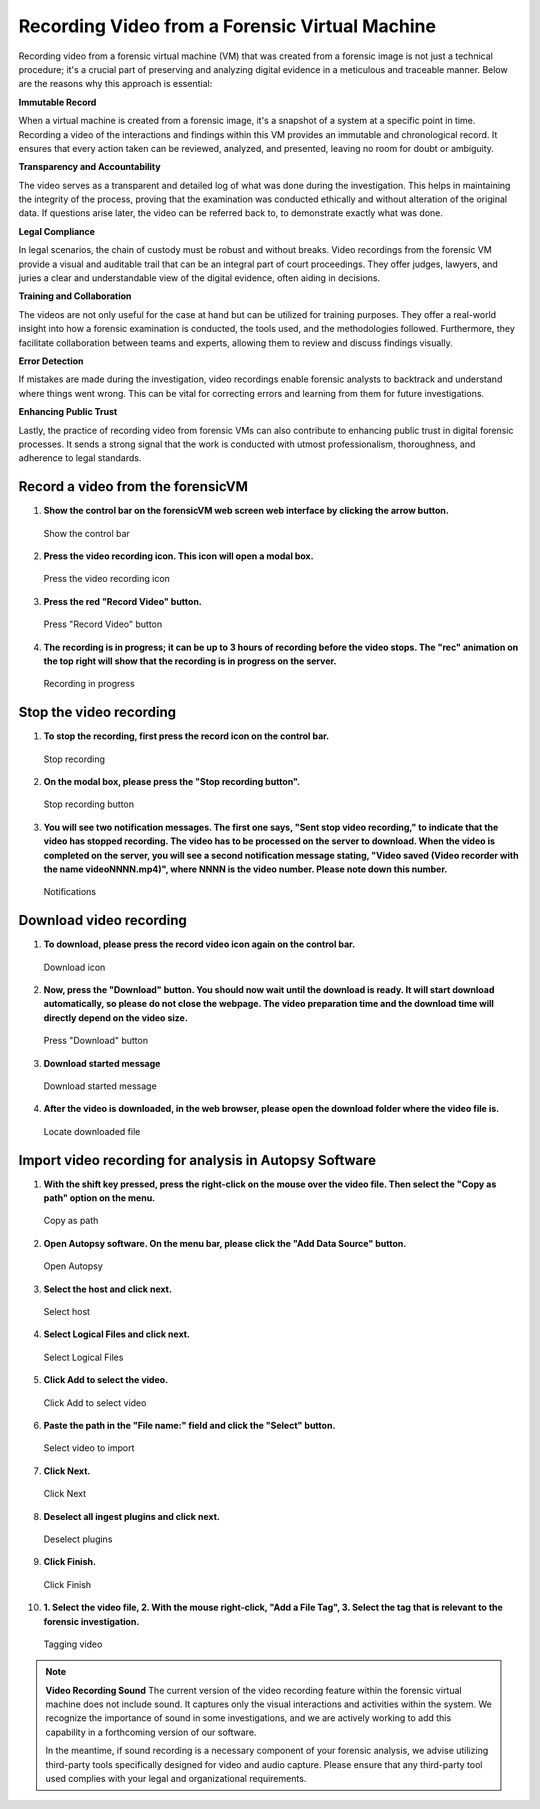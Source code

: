 Recording Video from a Forensic Virtual Machine
===============================================

Recording video from a forensic virtual machine (VM) that was created from a forensic image is not just a technical procedure; it's a crucial part of preserving and analyzing digital evidence in a meticulous and traceable manner. Below are the reasons why this approach is essential:

**Immutable Record**

When a virtual machine is created from a forensic image, it's a snapshot of a system at a specific point in time. Recording a video of the interactions and findings within this VM provides an immutable and chronological record. It ensures that every action taken can be reviewed, analyzed, and presented, leaving no room for doubt or ambiguity.

**Transparency and Accountability**

The video serves as a transparent and detailed log of what was done during the investigation. This helps in maintaining the integrity of the process, proving that the examination was conducted ethically and without alteration of the original data. If questions arise later, the video can be referred back to, to demonstrate exactly what was done.

**Legal Compliance**

In legal scenarios, the chain of custody must be robust and without breaks. Video recordings from the forensic VM provide a visual and auditable trail that can be an integral part of court proceedings. They offer judges, lawyers, and juries a clear and understandable view of the digital evidence, often aiding in decisions.

**Training and Collaboration**

The videos are not only useful for the case at hand but can be utilized for training purposes. They offer a real-world insight into how a forensic examination is conducted, the tools used, and the methodologies followed. Furthermore, they facilitate collaboration between teams and experts, allowing them to review and discuss findings visually.

**Error Detection**

If mistakes are made during the investigation, video recordings enable forensic analysts to backtrack and understand where things went wrong. This can be vital for correcting errors and learning from them for future investigations.

**Enhancing Public Trust**

Lastly, the practice of recording video from forensic VMs can also contribute to enhancing public trust in digital forensic processes. It sends a strong signal that the work is conducted with utmost professionalism, thoroughness, and adherence to legal standards.


Record a video from the forensicVM
-----------------------------------

1. **Show the control bar on the forensicVM web screen web interface by clicking the arrow button.**
   
   .. figure:: img/webrecord_video_0001.jpg
      :alt: Show the control bar
      :align: center
      :width: 500

      Show the control bar

2. **Press the video recording icon. This icon will open a modal box.**

   .. figure:: img/webrecord_video_0002.jpg
      :alt: Press the video recording icon
      :align: center
      :width: 500

      Press the video recording icon

3. **Press the red "Record Video" button.**

   .. figure:: img/webrecord_video_0003.jpg
      :alt: Press "Record Video" button
      :align: center
      :width: 500

      Press "Record Video" button

4. **The recording is in progress; it can be up to 3 hours of recording before the video stops. The "rec" animation on the top right will show that the recording is in progress on the server.**

   .. figure:: img/webrecord_video_0004.jpg
      :alt: Recording in progress
      :align: center
      :width: 500

      Recording in progress

Stop the video recording
-------------------------

1. **To stop the recording, first press the record icon on the control bar.**

   .. figure:: img/webrecord_video_0005.jpg
      :alt: Stop recording
      :align: center
      :width: 500

      Stop recording

2. **On the modal box, please press the "Stop recording button".**

   .. figure:: img/webrecord_video_0006.jpg
      :alt: Stop recording button
      :align: center
      :width: 500

      Stop recording button

3. **You will see two notification messages. The first one says, "Sent stop video recording," to indicate that the video has stopped recording. The video has to be processed on the server to download. When the video is completed on the server, you will see a second notification message stating, "Video saved (Video recorder with the name videoNNNN.mp4)", where NNNN is the video number. Please note down this number.**

   .. figure:: img/webrecord_video_0007.jpg
      :alt: Notifications
      :align: center
      :width: 500

      Notifications


Download video recording
-------------------------
1. **To download, please press the record video icon again on the control bar.**

   .. figure:: img/webrecord_video_0008.jpg
      :alt: Download icon
      :align: center
      :width: 500

      Download icon

2. **Now, press the "Download" button. You should now wait until the download is ready. It will start download automatically, so please do not close the webpage. The video preparation time and the download time will directly depend on the video size.**

   .. figure:: img/webrecord_video_0009.jpg
      :alt: Press "Download" button
      :align: center
      :width: 500

      Press "Download" button

3. **Download started message**

   .. figure:: img/webrecord_video_0010.jpg
      :alt: Download started message
      :align: center
      :width: 500

      Download started message

4. **After the video is downloaded, in the web browser, please open the download folder where the video file is.**

   .. figure:: img/webrecord_video_0011.jpg
      :alt: Locate downloaded file
      :align: center
      :width: 500

      Locate downloaded file

Import video recording for analysis in Autopsy Software
--------------------------------------------------------

1. **With the shift key pressed, press the right-click on the mouse over the video file. Then select the "Copy as path" option on the menu.**

   .. figure:: img/webrecord_video_0012.jpg
      :alt: Copy as path
      :align: center
      :width: 500

      Copy as path

2. **Open Autopsy software. On the menu bar, please click the "Add Data Source" button.**

   .. figure:: img/webrecord_video_0013.jpg
      :alt: Open Autopsy
      :align: center
      :width: 500

      Open Autopsy

3. **Select the host and click next.**

   .. figure:: img/webrecord_video_0014.jpg
      :alt: Select host
      :align: center
      :width: 500

      Select host

4. **Select Logical Files and click next.**

   .. figure:: img/webrecord_video_0015.jpg
      :alt: Select Logical Files
      :align: center
      :width: 500

      Select Logical Files

5. **Click Add to select the video.**

   .. figure:: img/webrecord_video_0016.jpg
      :alt: Click Add to select video
      :align: center
      :width: 500

      Click Add to select video

6. **Paste the path in the "File name:" field and click the "Select" button.**

   .. figure:: img/webrecord_video_0017.jpg
      :alt: Select video
      :align: center
      :width: 500

      Select video to import

7. **Click Next.**

   .. figure:: img/webrecord_video_0018.jpg
      :alt: Click Next
      :align: center
      :width: 500

      Click Next

8. **Deselect all ingest plugins and click next.**

   .. figure:: img/webrecord_video_0019.jpg
      :alt: Deselect plugins
      :align: center
      :width: 500

      Deselect plugins

9. **Click Finish.**

   .. figure:: img/webrecord_video_0020.jpg
      :alt: Click Finish
      :align: center
      :width: 500

      Click Finish

10. **1. Select the video file, 2. With the mouse right-click, "Add a File Tag", 3. Select the tag that is relevant to the forensic investigation.**

   .. figure:: img/webrecord_video_0021.jpg
      :alt: Tagging video
      :align: center
      :width: 500

      Tagging video


.. note:: **Video Recording Sound**
   The current version of the video recording feature within the forensic virtual machine does not include sound. It captures only the visual interactions and activities within the system. We recognize the importance of sound in some investigations, and we are actively working to add this capability in a forthcoming version of our software.

   In the meantime, if sound recording is a necessary component of your forensic analysis, we advise utilizing third-party tools specifically designed for video and audio capture. Please ensure that any third-party tool used complies with your legal and organizational requirements.

